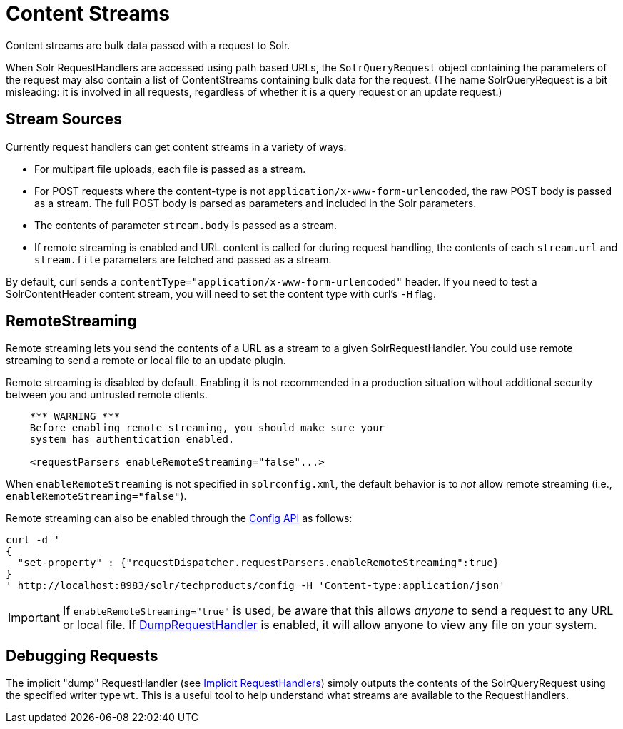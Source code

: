 = Content Streams
:page-shortname: content-streams
:page-permalink: content-streams.html
// Licensed to the Apache Software Foundation (ASF) under one
// or more contributor license agreements.  See the NOTICE file
// distributed with this work for additional information
// regarding copyright ownership.  The ASF licenses this file
// to you under the Apache License, Version 2.0 (the
// "License"); you may not use this file except in compliance
// with the License.  You may obtain a copy of the License at
//
//   http://www.apache.org/licenses/LICENSE-2.0
//
// Unless required by applicable law or agreed to in writing,
// software distributed under the License is distributed on an
// "AS IS" BASIS, WITHOUT WARRANTIES OR CONDITIONS OF ANY
// KIND, either express or implied.  See the License for the
// specific language governing permissions and limitations
// under the License.

Content streams are bulk data passed with a request to Solr.

When Solr RequestHandlers are accessed using path based URLs, the `SolrQueryRequest` object containing the parameters of the request may also contain a list of ContentStreams containing bulk data for the request. (The name SolrQueryRequest is a bit misleading: it is involved in all requests, regardless of whether it is a query request or an update request.)

[[ContentStreams-StreamSources]]
== Stream Sources

Currently request handlers can get content streams in a variety of ways:

* For multipart file uploads, each file is passed as a stream.
* For POST requests where the content-type is not `application/x-www-form-urlencoded`, the raw POST body is passed as a stream. The full POST body is parsed as parameters and included in the Solr parameters.
* The contents of parameter `stream.body` is passed as a stream.
* If remote streaming is enabled and URL content is called for during request handling, the contents of each `stream.url` and `stream.file` parameters are fetched and passed as a stream.

By default, curl sends a `contentType="application/x-www-form-urlencoded"` header. If you need to test a SolrContentHeader content stream, you will need to set the content type with curl's `-H` flag.

[[ContentStreams-RemoteStreaming]]
== RemoteStreaming

Remote streaming lets you send the contents of a URL as a stream to a given SolrRequestHandler. You could use remote streaming to send a remote or local file to an update plugin.

Remote streaming is disabled by default. Enabling it is not recommended in a production situation without additional security between you and untrusted remote clients.

[source,xml]
----
    *** WARNING ***
    Before enabling remote streaming, you should make sure your
    system has authentication enabled.

    <requestParsers enableRemoteStreaming="false"...>
----

When `enableRemoteStreaming` is not specified in `solrconfig.xml`, the default behavior is to _not_ allow remote streaming (i.e., `enableRemoteStreaming="false"`).

Remote streaming can also be enabled through the <<config-api.adoc,Config API>> as follows:

[source]
----
curl -d '
{
  "set-property" : {"requestDispatcher.requestParsers.enableRemoteStreaming":true}
}
' http://localhost:8983/solr/techproducts/config -H 'Content-type:application/json'
----

[IMPORTANT]
====
If `enableRemoteStreaming="true"` is used, be aware that this allows _anyone_ to send a request to any URL or local file. If <<ContentStreams-DebuggingRequests,DumpRequestHandler>> is enabled, it will allow anyone to view any file on your system.
====

[[ContentStreams-DebuggingRequests]]
== Debugging Requests

The implicit "dump" RequestHandler (see <<implicit-requesthandlers.adoc#implicit-requesthandlers,Implicit RequestHandlers>>) simply outputs the contents of the SolrQueryRequest using the specified writer type `wt`. This is a useful tool to help understand what streams are available to the RequestHandlers.
